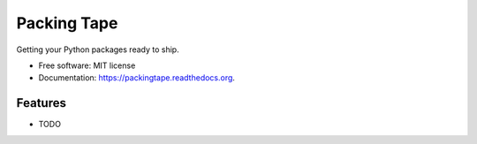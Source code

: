 ===============================
Packing Tape
===============================

.. image:: https://img.shields.io/travis/tylerdave/packingtape.svg
        :target: https://travis-ci.org/tylerdave/packingtape

.. image:: https://img.shields.io/pypi/v/packingtape.svg
        :target: https://pypi.python.org/pypi/packingtape


Getting your Python packages ready to ship.

* Free software: MIT license
* Documentation: https://packingtape.readthedocs.org.

Features
--------

* TODO
